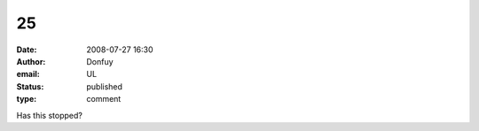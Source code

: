 25
##
:date: 2008-07-27 16:30
:author: Donfuy
:email: UL
:status: published
:type: comment

Has this stopped?
